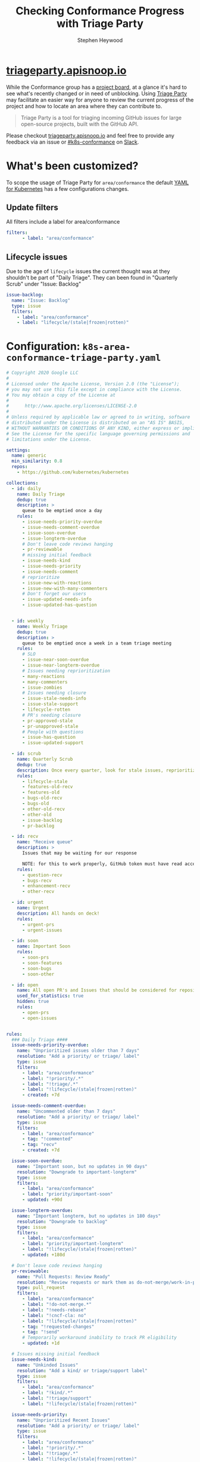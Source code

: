 #+TITLE: Checking Conformance Progress with Triage Party
#+AUTHOR: Stephen Heywood

* [[http://triageparty.apisnoop.io/][triageparty.apisnoop.io]]

While the Conformance group has a [[https://github.com/orgs/kubernetes/projects/9][project board]], at a glance it's hard to see what's recently changed or in need of unblocking.
Using [[https://github.com/google/triage-party][Triage Party]] may facilitate an easier way for anyone to review the current progress of the project and how to locate an area where they can contribute to.

#+begin_quote
Triage Party is a tool for triaging incoming GitHub issues for large open-source projects, built with the GitHub API.
#+end_quote

Please checkout [[http://triageparty.apisnoop.io/][triageparty.apisnoop.io]] and feel free to provide any feedback via an issue or [[https://app.slack.com/client/T09NY5SBT/C78F00H99][#k8s-conformance]] on [[https://kubernetes.slack.com/][Slack]].

* What's been customized?

To scope the usage of Triage Party for =area/conformance= the default [[https://github.com/google/triage-party/blob/master/config/examples/kubernetes.yaml][YAML for Kubernetes]] has a few configurations changes.

** Update filters

All filters include a label for area/conformance

#+begin_src yaml
filters:
      - label: "area/conformance"
#+end_src

** Lifecycle issues

Due to the age of =lifecycle= issues the current thought was at they shouldn't be part of "Daily Triage".
They can been found in "Quarterly Scrub" under "Issue: Backlog"

#+begin_src yaml
  issue-backlog:
    name: "Issue: Backlog"
    type: issue
    filters:
      - label: "area/conformance"
      - label: "lifecycle/(stale|frozen|rotten)"
#+end_src

* Configuration: =k8s-area-conformance-triage-party.yaml=

#+begin_src yaml :noweb yes :tangle k8s-area-conformance-triage-party.yaml
# Copyright 2020 Google LLC
#
# Licensed under the Apache License, Version 2.0 (the "License");
# you may not use this file except in compliance with the License.
# You may obtain a copy of the License at
#
#      http://www.apache.org/licenses/LICENSE-2.0
#
# Unless required by applicable law or agreed to in writing, software
# distributed under the License is distributed on an "AS IS" BASIS,
# WITHOUT WARRANTIES OR CONDITIONS OF ANY KIND, either express or implied.
# See the License for the specific language governing permissions and
# limitations under the License.

settings:
  name: generic
  min_similarity: 0.8
  repos:
    - https://github.com/kubernetes/kubernetes

collections:
  - id: daily
    name: Daily Triage
    dedup: true
    description: >
      queue to be emptied once a day
    rules:
      - issue-needs-priority-overdue
      - issue-needs-comment-overdue
      - issue-soon-overdue
      - issue-longterm-overdue
      # Don't leave code reviews hanging
      - pr-reviewable
      # missing initial feedback
      - issue-needs-kind
      - issue-needs-priority
      - issue-needs-comment
      # reprioritize
      - issue-new-with-reactions
      - issue-new-with-many-commenters
      # Don't forget our users
      - issue-updated-needs-info
      - issue-updated-has-question


  - id: weekly
    name: Weekly Triage
    dedup: true
    description: >
      queue to be emptied once a week in a team triage meeting
    rules:
      # SLO
      - issue-near-soon-overdue
      - issue-near-longterm-overdue
      # Issues needing reprioritization
      - many-reactions
      - many-commenters
      - issue-zombies
      # Issues needing closure
      - issue-stale-needs-info
      - issue-stale-support
      - lifecycle-rotten
      # PR's needing closure
      - pr-approved-stale
      - pr-unapproved-stale
      # People with questions
      - issue-has-question
      - issue-updated-support

  - id: scrub
    name: Quarterly Scrub
    dedup: true
    description: Once every quarter, look for stale issues, reprioritize, and de-duplicate.
    rules:
      - lifecycle-stale
      - features-old-recv
      - features-old
      - bugs-old-recv
      - bugs-old
      - other-old-recv
      - other-old
      - issue-backlog
      - pr-backlog

  - id: recv
    name: "Receive queue"
    description: >
      Issues that may be waiting for our response

      NOTE: for this to work properly, GitHub token must have read access to read organization members
    rules:
      - question-recv
      - bugs-recv
      - enhancement-recv
      - other-recv

  - id: urgent
    name: Urgent
    description: All hands on deck!
    rules:
      - urgent-prs
      - urgent-issues

  - id: soon
    name: Important Soon
    rules:
      - soon-prs
      - soon-features
      - soon-bugs
      - soon-other

  - id: open
    name: All open PR's and Issues that should be considered for repository stats (hidden)
    used_for_statistics: true
    hidden: true
    rules:
      - open-prs
      - open-issues


rules:
  ### Daily Triage ####
  issue-needs-priority-overdue:
    name: "Unprioritized issues older than 7 days"
    resolution: "Add a priority/ or triage/ label"
    type: issue
    filters:
      - label: "area/conformance"
      - label: "!priority/.*"
      - label: "!triage/.*"
      - label: "!lifecycle/(stale|frozen|rotten)"
      - created: +7d

  issue-needs-comment-overdue:
    name: "Uncommented older than 7 days"
    resolution: "Add a priority/ or triage/ label"
    type: issue
    filters:
      - label: "area/conformance"
      - tag: "!commented"
      - tag: "recv"
      - created: +7d

  issue-soon-overdue:
    name: "Important soon, but no updates in 90 days"
    resolution: "Downgrade to important-longterm"
    type: issue
    filters:
      - label: "area/conformance"
      - label: "priority/important-soon"
      - updated: +90d

  issue-longterm-overdue:
    name: "Important longterm, but no updates in 180 days"
    resolution: "Downgrade to backlog"
    type: issue
    filters:
      - label: "area/conformance"
      - label: "priority/important-longterm"
      - label: "!lifecycle/(stale|frozen|rotten)"
      - updated: +180d

  # Don't leave code reviews hanging
  pr-reviewable:
    name: "Pull Requests: Review Ready"
    resolution: "Review requests or mark them as do-not-merge/work-in-progress"
    type: pull_request
    filters:
      - label: "area/conformance"
      - label: "!do-not-merge.*"
      - label: "!needs-rebase"
      - label: "!cncf-cla: no"
      - label: "!lifecycle/(stale|frozen|rotten)"
      - tag: "!requested-changes"
      - tag: "!send"
      # Temporarily workaround inability to track PR eligibility
      - updated: +1d

  # Issues missing initial feedback
  issue-needs-kind:
    name: "Unkinded Issues"
    resolution: "Add a kind/ or triage/support label"
    type: issue
    filters:
      - label: "area/conformance"
      - label: "!kind/.*"
      - label: "!triage/support"
      - label: "!lifecycle/(stale|frozen|rotten)"

  issue-needs-priority:
    name: "Unprioritized Recent Issues"
    resolution: "Add a priority/ or triage/ label"
    type: issue
    filters:
      - label: "area/conformance"
      - label: "!priority/.*"
      - label: "!triage/.*"
      - label: "!lifecycle/(stale|frozen|rotten)"

  issue-needs-comment:
    name: "Uncommented Recent Issues"
    resolution: "Add a comment"
    type: issue
    filters:
      - tag: "!commented"
      - tag: "recv"
      - label: "area/conformance"
      - created: -7d

  # Issues that may need reprioritized
  issue-new-with-reactions:
    name: "New, has multiple reactions, but not important-soon"
    resolution: "Check if issue should be prioritized as important-soon"
    type: issue
    filters:
      - reactions: ">2"
      - created: -10d
      - tag: "!send"
      - label: "area/conformance"
      - label: "!priority/important-soon"

  issue-new-with-many-commenters:
    name: "New, has multiple commenters, but not important-soon"
    resolution: "Check if issue should be prioritized as important-soon"
    type: issue
    filters:
      - commenters: ">3"
      - created: -10d
      - tag: "!send"
      - label: "area/conformance"
      - label: "!priority/important-soon"

  # Don't forget our users
  issue-updated-needs-info:
    name: "needs information, has update"
    resolution: "Comment and remove triage/needs-information tag"
    type: issue
    filters:
      - label: "area/conformance"
      - label: triage/needs-information
      - tag: recv

  issue-updated-has-question:
      name: "Recently updated issue has a question"
      resolution: "Add an answer"
      type: issue
      filters:
        - tag: recv-q
        - label: "area/conformance"
        - label: "!triage/needs-information"
        - tag: "!member-last"
        - tag: "!contributor-last"
        - responded: +3d
        - updated: -7d

  ####### Weekly Triage #########
  # SLO nearing
  issue-near-soon-overdue:
    name: "Important soon, but no updates in 60 days"
    resolution: "Downgrade to important-longterm"
    type: issue
    filters:
      - label: "area/conformance"
      - label: "priority/important-soon"
      - updated: +60d

  issue-near-longterm-overdue:
    name: "Important longterm, but no updates in 120 days"
    resolution: "Downgrade to backlog"
    type: issue
    filters:
      - label: "area/conformance"
      - label: "priority/important-longterm"
      - updated: +120d

  # issues needing reprioritization
  many-reactions:
    name: "many reactions, low priority"
    resolution: "Upgrade to priority-soon, priority-longterm, or longterm-support"
    filters:
      - reactions: ">3"
      - reactions-per-month: ">0.75"
      - label: "!priority/important-soon"
      - label: "!priority/important-longterm"
      - label: "!long-term-support"
      - label: "area/conformance"

  many-commenters:
    name: "many commenters, low priority"
    resolution: "Upgrade to priority-soon, priority-longterm, or longterm-support"
    filters:
      - commenters: ">2"
      - commenters-per-month: ">1.9"
      - created: "+30d"
      - label: "!priority/important-soon"
      - label: "!priority/important-longterm"
      - label: "!long-term-support"
      - label: "area/conformance"

  issue-zombies:
    name: "Screaming into the void"
    resolution: "Reopen, or ask folks to open a new issue"
    type: issue
    filters:
      - state: closed
      - updated: -7d
      - tag: recv
      - comments-while-closed: ">1"
      - label: "area/conformance"

  # Issues needing closure
  issue-stale-needs-info:
    name: "Needs information for over 2 weeks"
    resolution: "Close or remove triage/needs-information label"
    type: issue
    filters:
      - label: triage/needs-information
      - label: "area/conformance"
      - updated: +13d

  issue-stale-support:
    name: "Support request over 30 days old"
    resolution: "Close, or add to triage/long-term-support"
    type: issue
    filters:
      - label: triage/support
      - label: "!long-term-support"
      - label: "area/conformance"
      - updated: +29d

  lifecycle-rotten:
    name: "Issues nearing expiration"
    resolution: "Close or label as frozen"
    filters:
      - label: "area/conformance"
      - label: lifecycle/rotten

  # PR's needing closure
  pr-approved-stale:
    name: "Pull requests: Approved and getting old"
    type: pull_request
    filters:
      - label: "!do-not-merge.*"
      - label: "!needs-rebase"
      - label: "approved"
      - label: "area/conformance"
      - updated: +5d

  pr-unapproved-stale:
    name: "Pull Requests: Stale"
    resolution: "Add comment and/or close PR"
    type: pull_request
    filters:
      - created: +20d
      - updated: +5d
      - label: "area/conformance"

  # People with questions
  issue-has-question:
    name: "Overdue answers for a question"
    resolution: "Add a comment"
    type: issue
    filters:
      - tag: recv-q
      - label: "area/conformance"
      - label: "!triage/needs-information"
      - tag: "!member-last"
      - tag: "!contributor-last"
      - responded: +6d

  issue-updated-support:
    name: "Updated support requests"
    resolution: "Move out of support, or add a comment"
    type: issue
    filters:
      - tag: recv
      - label: "area/conformance"
      - label: "!triage/needs-information"
      - tag: "!member-last"
      - tag: "!contributor-last"
      - responded: +6d

  ## Bug Scrub ##
  bugs-old-recv:
    name: "Bugs that deserve a follow-up comment"
    resolution: "Comment or close the issue"
    type: issue
    filters:
      - tag: recv
      - responded: +60d
      - created: +60d
      - label: "area/conformance"
      - label: "kind/bug"

  features-old-recv:
    name: "Features that deserve a follow-up comment"
    resolution: "Comment or close the issue"
    type: issue
    filters:
      - tag: recv
      - responded: +90d
      - created: +30d
      - label: "area/conformance"
      - label: "kind/feature"

  other-old-recv:
    name: "Items that deserve a follow-up comment"
    resolution: "Comment or close the issue"
    type: issue
    filters:
      - tag: recv
      - responded: +60d
      - label: "area/conformance"
      - label: "!kind/feature"
      - label: "!kind/bug"
      - label: "!triage/support"

  features-old:
    name: "Features that have not been commented on within 90 days"
    resolution: "Comment or close the issue"
    type: issue
    filters:
      - responded: +90d
      - created: +90d
      - label: "area/conformance"
      - label: "kind/feature"

  bugs-old:
    name: "Bugs that have not been commented on within 60 days"
    resolution: "Comment or close the issue"
    type: issue
    filters:
      - label: "kind/bug"
      - responded: +60d
      - created: +60d
      - label: "area/conformance"
      - label: "!priority/awaiting-evidence"

  other-old:
    name: "Items that have not been commented on within 60 days"
    resolution: "Comment or close the issue"
    type: issue
    filters:
      - responded: +90d
      - created: +90d
      - label: "area/conformance"
      - label: "!kind/feature"
      - label: "!kind/bug"
      - label: "!triage/support"
      - label: "!priority/awaiting-evidence"

  lifecycle-stale:
    name: "Issues nearing expiration"
    resolution: "Close or label as frozen"
    filters:
      - label: "area/conformance"
      - label: lifecycle/stale

  # Receive queue
  question-recv:
    name: "Questions awaiting follow-up"
    resolution: "Comment or close the issue"
    type: issue
    filters:
      - tag: recv
      - label: "area/conformance"
      - label: ".*question"

  bugs-recv:
    name: "Bugs awaiting follow-up"
    resolution: "Comment or close the issue"
    type: issue
    filters:
      - tag: recv
      - label: "area/conformance"
      - label: ".*bug"

  enhancement-recv:
    name: "Features awaiting follow-up"
    resolution: "Comment or close the issue"
    type: issue
    filters:
      - tag: recv
      - label: "area/conformance"
      - label: ".*(feature|enhancement|idea).*"

  other-recv:
    name: "Items that deserve a follow-up comment"
    resolution: "Comment or close the issue"
    type: issue
    filters:
      - tag: recv
      - responded: +30d
      - label: "area/conformance"
      - label: "!.*(feature|enhancement).*"
      - label: "!.*bug"
      - label: ".*question"

  # Urgent
  urgent-prs:
    name: "Urgent Pull Requests"
    type: pull_request
    resolution: Merge em
    filters:
      - label: "area/conformance"
      - label: "priority/critical-urgent"

  urgent-issues:
    name: "Urgent Issues"
    type: issue
    resolution: Close or deprioritize
    filters:
      - label: "area/conformance"
      - label: "priority/critical-urgent"

  # Soon
  soon-bugs:
    name: "bugs labelled important/soon"
    type: issue
    resolution: Close or deprioritize
    filters:
      - label: "area/conformance"
      - label: "priority/important-soon"
      - label: "kind/bug"

  soon-features:
    name: "features labelled important/soon"
    type: issue
    resolution: Close or deprioritize
    filters:
      - label: "area/conformance"
      - label: "priority/important-soon"
      - label: "kind/feature-request"

  soon-other:
    name: "other issues labelled important-soon"
    type: issue
    resolution: Close or deprioritize
    filters:
      - label: "area/conformance"
      - label: "priority/important-soon"
      - label: "!kind/feature-request"
      - label: "!kind/bug"

  soon-prs:
    name: "PR's labelled important-soon"
    type: pull_request
    resolution: Merge em
    filters:
      - label: "priority/important-soon"
      - label: "area/conformance"

  # for stastistics generation
  open-issues:
    name: "Open Issues"
    type: issue
    type: pull_request
    filters:
      - label: "area/conformance"

  open-prs:
    name: "Open PRs"
    type: pull_request
    filters:
      - label: "area/conformance"

  issue-backlog:
    name: "Issue: Backlog"
    type: issue
    filters:
      - label: "area/conformance"
      - label: "lifecycle/(stale|frozen|rotten)"

  pr-backlog:
    name: "PR: Backlog"
    type: pull_request
    filters:
      - label: "area/conformance"
      - label: "lifecycle/rotten"
#+end_src
